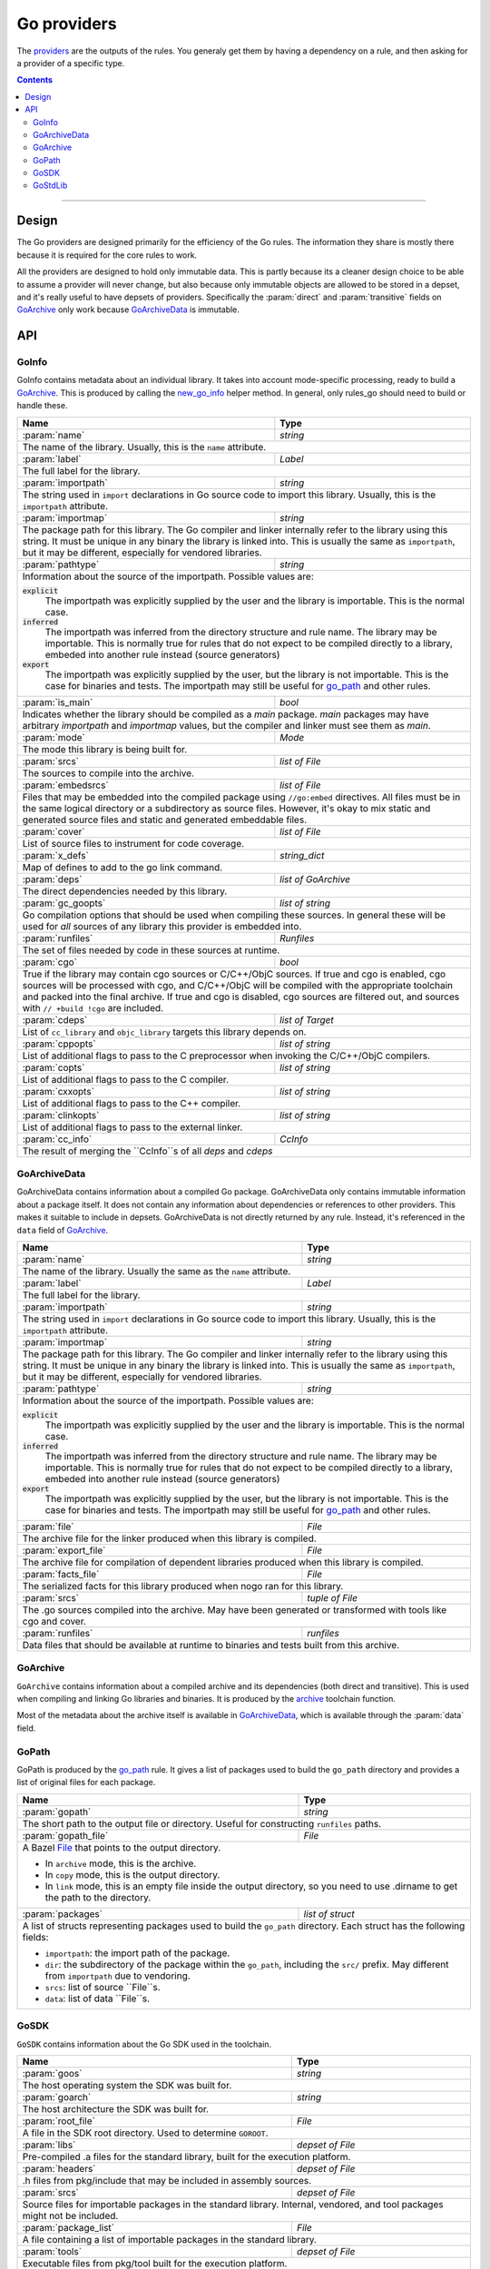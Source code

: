 Go providers
============

.. _providers: https://docs.bazel.build/versions/master/skylark/rules.html#providers

.. _go_library: /docs/go/core/rules.md#go_library
.. _go_binary: /docs/go/core/rules.md#go_binary
.. _go_test: /docs/go/core/rules.md#go_test
.. _go_path: /docs/go/core/rules.md#go_path
.. _cc_library: https://docs.bazel.build/versions/master/be/c-cpp.html#cc_library
.. _flatbuffers: http://google.github.io/flatbuffers/
.. _static linking: modes.rst#building-static-binaries
.. _race detector: modes.rst#using-the-race-detector
.. _runfiles: https://docs.bazel.build/versions/master/skylark/lib/runfiles.html
.. _File: https://docs.bazel.build/versions/master/skylark/lib/File.html
.. _new_go_info: toolchains.rst#new_go_info
.. _archive: toolchains.rst#archive

.. role:: param(kbd)
.. role:: type(emphasis)
.. role:: value(code)
.. |mandatory| replace:: **mandatory value**


The providers_ are the outputs of the rules. You generaly get them by having a
dependency on a rule, and then asking for a provider of a specific type.

.. contents:: :depth: 2

-----

Design
------

The Go providers are designed primarily for the efficiency of the Go rules. The
information they share is mostly there because it is required for the core rules
to work.

All the providers are designed to hold only immutable data. This is partly
because its a cleaner design choice to be able to assume a provider will never
change, but also because only immutable objects are allowed to be stored in a
depset, and it's really useful to have depsets of providers.  Specifically the
:param:`direct` and :param:`transitive` fields on GoArchive_ only work because
GoArchiveData_ is immutable.

API
---

GoInfo
~~~~~~~~

GoInfo contains metadata about an individual library.
It takes into account mode-specific processing, ready to build
a GoArchive_. This is produced by calling the `new_go_info`_ helper
method. In general, only rules_go should need to build or handle these.

+--------------------------------+-----------------------------------------------------------------+
| **Name**                       | **Type**                                                        |
+--------------------------------+-----------------------------------------------------------------+
| :param:`name`                  | :type:`string`                                                  |
+--------------------------------+-----------------------------------------------------------------+
| The name of the library. Usually, this is the ``name`` attribute.                                |
+--------------------------------+-----------------------------------------------------------------+
| :param:`label`                 | :type:`Label`                                                   |
+--------------------------------+-----------------------------------------------------------------+
| The full label for the library.                                                                  |
+--------------------------------+-----------------------------------------------------------------+
| :param:`importpath`            | :type:`string`                                                  |
+--------------------------------+-----------------------------------------------------------------+
| The string used in ``import`` declarations in Go source code to import                           |
| this library. Usually, this is the ``importpath`` attribute.                                     |
+--------------------------------+-----------------------------------------------------------------+
| :param:`importmap`             | :type:`string`                                                  |
+--------------------------------+-----------------------------------------------------------------+
| The package path for this library. The Go compiler and linker internally refer                   |
| to the library using this string. It must be unique in any binary the library                    |
| is linked into. This is usually the same as ``importpath``, but it may be                        |
| different, especially for vendored libraries.                                                    |
+--------------------------------+-----------------------------------------------------------------+
| :param:`pathtype`              | :type:`string`                                                  |
+--------------------------------+-----------------------------------------------------------------+
| Information about the source of the importpath. Possible values are:                             |
|                                                                                                  |
| :value:`explicit`                                                                                |
|     The importpath was explicitly supplied by the user and the library is importable.            |
|     This is the normal case.                                                                     |
| :value:`inferred`                                                                                |
|     The importpath was inferred from the directory structure and rule name. The library may be   |
|     importable.                                                                                  |
|     This is normally true for rules that do not expect to be compiled directly to a library,     |
|     embeded into another rule instead (source generators)                                        |
| :value:`export`                                                                                  |
|     The importpath was explicitly supplied by the user, but the library is                       |
|     not importable. This is the case for binaries and tests. The importpath                      |
|     may still be useful for `go_path`_ and other rules.                                          |
+--------------------------------+-----------------------------------------------------------------+
| :param:`is_main`               | :type:`bool`                                                    |
+--------------------------------+-----------------------------------------------------------------+
| Indicates whether the library should be compiled as a `main` package.                            |
| `main` packages may have arbitrary `importpath` and `importmap` values,                          |
| but the compiler and linker must see them as `main`.                                             |
+--------------------------------+-----------------------------------------------------------------+
| :param:`mode`                  | :type:`Mode`                                                    |
+--------------------------------+-----------------------------------------------------------------+
| The mode this library is being built for.                                                        |
+--------------------------------+-----------------------------------------------------------------+
| :param:`srcs`                  | :type:`list of File`                                            |
+--------------------------------+-----------------------------------------------------------------+
| The sources to compile into the archive.                                                         |
+--------------------------------+-----------------------------------------------------------------+
| :param:`embedsrcs`             | :type:`list of File`                                            |
+--------------------------------+-----------------------------------------------------------------+
| Files that may be embedded into the compiled package using ``//go:embed``                        |
| directives. All files must be in the same logical directory or a subdirectory                    |
| as source files. However, it's okay to mix static and generated source files                     |
| and static and generated embeddable files.                                                       |
+--------------------------------+-----------------------------------------------------------------+
| :param:`cover`                 | :type:`list of File`                                            |
+--------------------------------+-----------------------------------------------------------------+
| List of source files to instrument for code coverage.                                            |
+--------------------------------+-----------------------------------------------------------------+
| :param:`x_defs`                | :type:`string_dict`                                             |
+--------------------------------+-----------------------------------------------------------------+
| Map of defines to add to the go link command.                                                    |
+--------------------------------+-----------------------------------------------------------------+
| :param:`deps`                  | :type:`list of GoArchive`                                       |
+--------------------------------+-----------------------------------------------------------------+
| The direct dependencies needed by this library.                                                  |
+--------------------------------+-----------------------------------------------------------------+
| :param:`gc_goopts`             | :type:`list of string`                                          |
+--------------------------------+-----------------------------------------------------------------+
| Go compilation options that should be used when compiling these sources.                         |
| In general these will be used for *all* sources of any library this provider is embedded into.   |
+--------------------------------+-----------------------------------------------------------------+
| :param:`runfiles`              | :type:`Runfiles`                                                |
+--------------------------------+-----------------------------------------------------------------+
| The set of files needed by code in these sources at runtime.                                     |
+--------------------------------+-----------------------------------------------------------------+
| :param:`cgo`                   | :type:`bool`                                                    |
+--------------------------------+-----------------------------------------------------------------+
| True if the library may contain cgo sources or C/C++/ObjC sources.                               |
| If true and cgo is enabled, cgo sources will be processed with cgo, and                          |
| C/C++/ObjC will be compiled with the appropriate toolchain and packed into                       |
| the final archive. If true and cgo is disabled, cgo sources are filtered                         |
| out, and sources with ``// +build !cgo`` are included.                                           |
+--------------------------------+-----------------------------------------------------------------+
| :param:`cdeps`                 | :type:`list of Target`                                          |
+--------------------------------+-----------------------------------------------------------------+
| List of ``cc_library`` and ``objc_library`` targets this library depends on.                     |
+--------------------------------+-----------------------------------------------------------------+
| :param:`cppopts`               | :type:`list of string`                                          |
+--------------------------------+-----------------------------------------------------------------+
| List of additional flags to pass to the C preprocessor when invoking the                         |
| C/C++/ObjC compilers.                                                                            |
+--------------------------------+-----------------------------------------------------------------+
| :param:`copts`                 | :type:`list of string`                                          |
+--------------------------------+-----------------------------------------------------------------+
| List of additional flags to pass to the C compiler.                                              |
+--------------------------------+-----------------------------------------------------------------+
| :param:`cxxopts`               | :type:`list of string`                                          |
+--------------------------------+-----------------------------------------------------------------+
| List of additional flags to pass to the C++ compiler.                                            |
+--------------------------------+-----------------------------------------------------------------+
| :param:`clinkopts`             | :type:`list of string`                                          |
+--------------------------------+-----------------------------------------------------------------+
| List of additional flags to pass to the external linker.                                         |
+--------------------------------+-----------------------------------------------------------------+
| :param:`cc_info`               | :type:`CcInfo`                                                  |
+--------------------------------+-----------------------------------------------------------------+
| The result of merging the ``CcInfo``s of all `deps` and `cdeps`                                  |
+--------------------------------+-----------------------------------------------------------------+

GoArchiveData
~~~~~~~~~~~~~

GoArchiveData contains information about a compiled Go package. GoArchiveData
only contains immutable information about a package itself. It does not contain
any information about dependencies or references to other providers. This makes
it suitable to include in depsets. GoArchiveData is not directly returned by any
rule.  Instead, it's referenced in the ``data`` field of GoArchive_.

+--------------------------------+-----------------------------------------------------------------+
| **Name**                       | **Type**                                                        |
+--------------------------------+-----------------------------------------------------------------+
| :param:`name`                  | :type:`string`                                                  |
+--------------------------------+-----------------------------------------------------------------+
| The name of the library. Usually the same as the ``name`` attribute.                             |
+--------------------------------+-----------------------------------------------------------------+
| :param:`label`                 | :type:`Label`                                                   |
+--------------------------------+-----------------------------------------------------------------+
| The full label for the library.                                                                  |
+--------------------------------+-----------------------------------------------------------------+
| :param:`importpath`            | :type:`string`                                                  |
+--------------------------------+-----------------------------------------------------------------+
| The string used in ``import`` declarations in Go source code to import this                      |
| library. Usually, this is the ``importpath`` attribute.                                          |
+--------------------------------+-----------------------------------------------------------------+
| :param:`importmap`             | :type:`string`                                                  |
+--------------------------------+-----------------------------------------------------------------+
| The package path for this library. The Go compiler and linker internally refer                   |
| to the library using this string. It must be unique in any binary the library                    |
| is linked into. This is usually the same as ``importpath``, but it may be                        |
| different, especially for vendored libraries.                                                    |
+--------------------------------+-----------------------------------------------------------------+
| :param:`pathtype`              | :type:`string`                                                  |
+--------------------------------+-----------------------------------------------------------------+
| Information about the source of the importpath. Possible values are:                             |
|                                                                                                  |
| :value:`explicit`                                                                                |
|     The importpath was explicitly supplied by the user and the library is importable.            |
|     This is the normal case.                                                                     |
| :value:`inferred`                                                                                |
|     The importpath was inferred from the directory structure and rule name. The library may be   |
|     importable.                                                                                  |
|     This is normally true for rules that do not expect to be compiled directly to a library,     |
|     embeded into another rule instead (source generators)                                        |
| :value:`export`                                                                                  |
|     The importpath was explicitly supplied by the user, but the library is                       |
|     not importable. This is the case for binaries and tests. The importpath                      |
|     may still be useful for `go_path`_ and other rules.                                          |
+--------------------------------+-----------------------------------------------------------------+
| :param:`file`                  | :type:`File`                                                    |
+--------------------------------+-----------------------------------------------------------------+
| The archive file for the linker produced when this library is compiled.                          |
+--------------------------------+-----------------------------------------------------------------+
| :param:`export_file`           | :type:`File`                                                    |
+--------------------------------+-----------------------------------------------------------------+
| The archive file for compilation of dependent libraries produced when this library is compiled.  |
+--------------------------------+-----------------------------------------------------------------+
| :param:`facts_file`            | :type:`File`                                                    |
+--------------------------------+-----------------------------------------------------------------+
| The serialized facts for this library produced when nogo ran for this library.                   |
+--------------------------------+-----------------------------------------------------------------+
| :param:`srcs`                  | :type:`tuple of File`                                           |
+--------------------------------+-----------------------------------------------------------------+
| The .go sources compiled into the archive. May have been generated or                            |
| transformed with tools like cgo and cover.                                                       |
+--------------------------------+-----------------------------------------------------------------+
| :param:`runfiles`              | :type:`runfiles`                                                |
+--------------------------------+-----------------------------------------------------------------+
| Data files that should be available at runtime to binaries and tests built                       |
| from this archive.                                                                               |
+--------------------------------+-----------------------------------------------------------------+

GoArchive
~~~~~~~~~

``GoArchive`` contains information about a compiled archive and its dependencies
(both direct and transitive). This is used when compiling and linking Go
libraries and binaries. It is produced by the archive_ toolchain function.

Most of the metadata about the archive itself is available in GoArchiveData_,
which is available through the :param:`data` field.

+--------------------------------+-----------------------------------------------------------------+
| **Name**                       | **Type**                                                        |
+--------------------------------+-----------------------------------------------------------------+
| :param:`source`                | :type:`GoInfo`                                                |
+--------------------------------+-----------------------------------------------------------------+
| The source provider this GoArchive was compiled from.                                            |
+--------------------------------+-----------------------------------------------------------------+
| :param:`data`                  | :type:`GoArchiveData`                                           |
+--------------------------------+-----------------------------------------------------------------+
| The non transitive data for this archive.                                                        |
+--------------------------------+-----------------------------------------------------------------+
| :param:`direct`                | :type:`list of GoArchive`                                       |
+--------------------------------+-----------------------------------------------------------------+
| The direct dependencies of this archive.                                                         |
+--------------------------------+-----------------------------------------------------------------+
| :param:`libs`                  | :type:`depset of File`                                          |
+--------------------------------+-----------------------------------------------------------------+
| The transitive set of libraries needed to link with this archive.                                |
+--------------------------------+-----------------------------------------------------------------+
| :param:`transitive`            | :type:`depset of GoArchiveData`                                 |
+--------------------------------+-----------------------------------------------------------------+
| The full set of transitive dependencies. This includes ``data`` for this                         |
| archive and all ``data`` members transitively reachable through ``direct``.                      |
+--------------------------------+-----------------------------------------------------------------+
| :param:`x_defs`                | :type:`string_dict`                                             |
+--------------------------------+-----------------------------------------------------------------+
| The full transitive set of defines to add to the go link command.                                |
+--------------------------------+-----------------------------------------------------------------+
| :param:`cgo_deps`              | :type:`depset(cc_library)`                                      |
+--------------------------------+-----------------------------------------------------------------+
| The direct cgo dependencies of this library.                                                     |
| This has the same constraints as things that can appear in the deps of a cc_library_.            |
+--------------------------------+-----------------------------------------------------------------+
| :param:`cgo_export`           | :type:`File`                                                     |
+--------------------------------+-----------------------------------------------------------------+
| The c headers needed to reference exports of this archive.                                       |
+--------------------------------+-----------------------------------------------------------------+
| :param:`runfiles`              | runfiles_                                                       |
+--------------------------------+-----------------------------------------------------------------+
| The files needed to run anything that includes this library.                                     |
+--------------------------------+-----------------------------------------------------------------+

GoPath
~~~~~~

GoPath is produced by the `go_path`_ rule. It gives a list of packages used to
build the ``go_path`` directory and provides a list of original files for each
package.

+--------------------------------+-----------------------------------------------------------------+
| **Name**                       | **Type**                                                        |
+--------------------------------+-----------------------------------------------------------------+
| :param:`gopath`                | :type:`string`                                                  |
+--------------------------------+-----------------------------------------------------------------+
| The short path to the output file or directory. Useful for constructing                          |
| ``runfiles`` paths.                                                                              |
+--------------------------------+-----------------------------------------------------------------+
| :param:`gopath_file`           | :type:`File`                                                    |
+--------------------------------+-----------------------------------------------------------------+
| A Bazel File_ that points to the output directory.                                               |
|                                                                                                  |
| * In ``archive`` mode, this is the archive.                                                      |
| * In ``copy`` mode, this is the output directory.                                                |
| * In ``link`` mode, this is an empty file inside the output directory, so                        |
|   you need to use .dirname to get the path to the directory.                                     |
+--------------------------------+-----------------------------------------------------------------+
| :param:`packages`              | :type:`list of struct`                                          |
+--------------------------------+-----------------------------------------------------------------+
| A list of structs representing packages used to build the ``go_path``                            |
| directory. Each struct has the following fields:                                                 |
|                                                                                                  |
| * ``importpath``: the import path of the package.                                                |
| * ``dir``: the subdirectory of the package within the ``go_path``, including                     |
|   the ``src/`` prefix. May different from ``importpath`` due to vendoring.                       |
| * ``srcs``: list of source ``File``s.                                                            |
| * ``data``: list of data ``File``s.                                                              |
+--------------------------------+-----------------------------------------------------------------+

GoSDK
~~~~~

``GoSDK`` contains information about the Go SDK used in the toolchain.

+--------------------------------+-----------------------------------------------------------------+
| **Name**                       | **Type**                                                        |
+--------------------------------+-----------------------------------------------------------------+
| :param:`goos`                  | :type:`string`                                                  |
+--------------------------------+-----------------------------------------------------------------+
| The host operating system the SDK was built for.                                                 |
+--------------------------------+-----------------------------------------------------------------+
| :param:`goarch`                | :type:`string`                                                  |
+--------------------------------+-----------------------------------------------------------------+
| The host architecture the SDK was built for.                                                     |
+--------------------------------+-----------------------------------------------------------------+
| :param:`root_file`             | :type:`File`                                                    |
+--------------------------------+-----------------------------------------------------------------+
| A file in the SDK root directory. Used to determine ``GOROOT``.                                  |
+--------------------------------+-----------------------------------------------------------------+
| :param:`libs`                  | :type:`depset of File`                                          |
+--------------------------------+-----------------------------------------------------------------+
| Pre-compiled .a files for the standard library, built for the                                    |
| execution platform.                                                                              |
+--------------------------------+-----------------------------------------------------------------+
| :param:`headers`               | :type:`depset of File`                                          |
+--------------------------------+-----------------------------------------------------------------+
| .h files from pkg/include that may be included in assembly sources.                              |
+--------------------------------+-----------------------------------------------------------------+
| :param:`srcs`                  | :type:`depset of File`                                          |
+--------------------------------+-----------------------------------------------------------------+
| Source files for importable packages in the standard library.                                    |
| Internal, vendored, and tool packages might not be included.                                     |
+--------------------------------+-----------------------------------------------------------------+
| :param:`package_list`          | :type:`File`                                                    |
+--------------------------------+-----------------------------------------------------------------+
| A file containing a list of importable packages in the standard library.                         |
+--------------------------------+-----------------------------------------------------------------+
| :param:`tools`                 | :type:`depset of File`                                          |
+--------------------------------+-----------------------------------------------------------------+
| Executable files from pkg/tool built for the execution platform.                                 |
+--------------------------------+-----------------------------------------------------------------+
| :param:`go`                    | :type:`File`                                                    |
+--------------------------------+-----------------------------------------------------------------+
| The go binary file.                                                                              |
+--------------------------------+-----------------------------------------------------------------+

GoStdLib
~~~~~~~~

``GoStdLib`` contains information about the standard library being used for
compiling and linking. The standard library may be the pre-compiled library
from GoSDK_, or it may be another library compiled for the target mode.

+--------------------------------+-----------------------------------------------------------------+
| **Name**                       | **Type**                                                        |
+--------------------------------+-----------------------------------------------------------------+
| :param:`root_file`             | :type:`File`                                                    |
+--------------------------------+-----------------------------------------------------------------+
| A file or directory in the standard library root directory. Used to determine ``GOROOT``.        |
+--------------------------------+-----------------------------------------------------------------+
| :param:`libs`                  | :type:`list of File`                                            |
+--------------------------------+-----------------------------------------------------------------+
| .a files for the standard library, built for the target platform.                                |
+--------------------------------+-----------------------------------------------------------------+
| :param:`cache_dir`             | :type:`list of File`                                            |
+--------------------------------+-----------------------------------------------------------------+
| GOCACHE directory for the stdlib after running `go list`.                                        |
+--------------------------------+-----------------------------------------------------------------+
